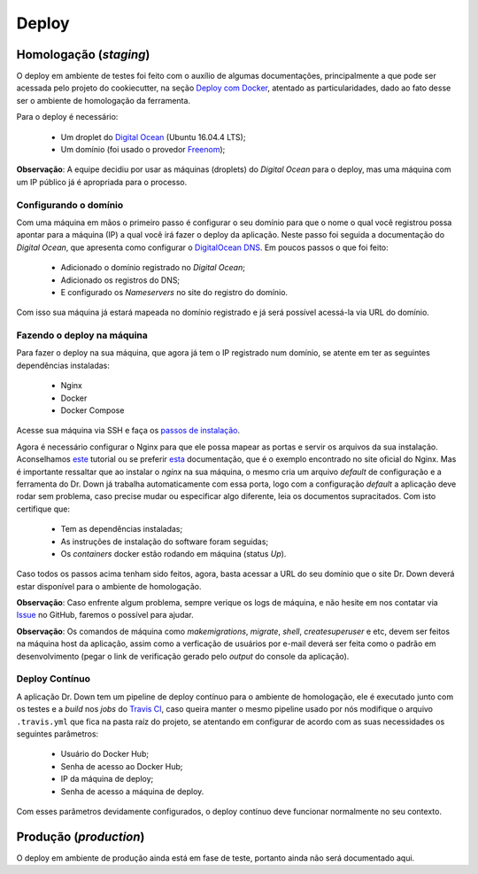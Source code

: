 Deploy
========

Homologação (*staging*)
-----------------------

.. _`Deploy com Docker`: https://cookiecutter-django.readthedocs.io/en/latest/deployment-with-docker.html

O deploy em ambiente de testes foi feito com o auxílio de algumas documentações, principalmente a que pode ser acessada pelo projeto do cookiecutter, na seção `Deploy com Docker`_, atentado as particularidades, dado ao fato desse ser o ambiente de homologação da ferramenta.

Para o deploy é necessário:

.. _`Digital Ocean`: https://www.digitalocean.com/
.. _`Freenom`: http://www.freenom.com/pt/index.html


    * Um droplet do `Digital Ocean`_ (Ubuntu 16.04.4 LTS);
    * Um domínio (foi usado o provedor Freenom_);

**Observação**: A equipe decidiu por usar as máquinas (droplets) do *Digital Ocean* para o deploy, mas uma máquina com um IP público já é apropriada para o processo.

Configurando o domínio
^^^^^^^^^^^^^^^^^^^^^^

.. _`DigitalOcean DNS`: https://www.digitalocean.com/community/tutorials/an-introduction-to-digitalocean-dns

Com uma máquina em mãos o primeiro passo é configurar o seu domínio para que o nome o qual você registrou possa apontar para a máquina (IP) a qual você irá fazer o deploy da aplicação.
Neste passo foi seguida a documentação do *Digital Ocean*, que apresenta como configurar o `DigitalOcean DNS`_.
Em poucos passos o que foi feito:

    * Adicionado o domínio registrado no *Digital Ocean*;
    * Adicionado os registros do DNS;
    * E configurado os *Nameservers* no site do registro do domínio.

Com isso sua máquina já estará mapeada no domínio registrado e já será possível acessá-la via URL do domínio.

Fazendo o deploy na máquina
^^^^^^^^^^^^^^^^^^^^^^^^^^^

Para fazer o deploy na sua máquina, que agora já tem o IP registrado num domínio, se atente em ter as seguintes dependências instaladas:

.. _`passos de instalação`: https://github.com/fga-gpp-mds/2018.1-Dr-Down/blob/develop/docs/install.rst
.. _este: https://linode.com/docs/web-servers/nginx/how-to-configure-nginx/
.. _esta: https://www.nginx.com/resources/wiki/start/topics/examples/full/
.. _Issue: https://github.com/fga-gpp-mds/2018.1-Dr-Down/issues/new

    * Nginx
    * Docker
    * Docker Compose

Acesse sua máquina via SSH e faça os `passos de instalação`_.

Agora é necessário configurar o Nginx para que ele possa mapear as portas e servir os arquivos da sua instalação.
Aconselhamos este_ tutorial ou se preferir esta_ documentação, que é o exemplo encontrado no site oficial do Nginx.
Mas é importante ressaltar que ao instalar o *nginx* na sua máquina, o mesmo cria um arquivo *default* de configuração e a ferramenta do Dr. Down já trabalha automaticamente com essa porta, logo com a configuração *default* a aplicação deve rodar sem problema, caso precise mudar ou especificar algo diferente, leia os documentos supracitados.
Com isto certifique que:

    * Tem as dependências instaladas;
    * As instruções de instalação do software foram seguidas;
    * Os *containers* docker estão rodando em máquina (status *Up*).

Caso todos os passos acima tenham sido feitos, agora, basta acessar a URL do seu domínio que o site Dr. Down deverá estar disponível para o ambiente de homologação.

**Observação**: Caso enfrente algum problema, sempre verique os logs de máquina, e não hesite em nos contatar via Issue_ no GitHub, faremos o possível para ajudar.

**Observação**: Os comandos de máquina como *makemigrations*, *migrate*, *shell*, *createsuperuser* e etc, devem ser feitos na máquina host da aplicação, assim como a verficação de usuários por e-mail deverá ser feita como o padrão em desenvolvimento (pegar o link de verificação gerado pelo *output* do console da aplicação).

Deploy Contínuo
^^^^^^^^^^^^^^^

.. _`Travis CI`: https://travis-ci.org/

A aplicação Dr. Down tem um pipeline de deploy contínuo para o ambiente de homologação, ele é executado junto com os testes e a *build* nos *jobs* do `Travis CI`_, caso queira manter o mesmo pipeline usado por nós modifique o arquivo ``.travis.yml`` que fica na pasta raíz do projeto, se atentando em configurar de acordo com as suas necessidades os seguintes parâmetros:

    * Usuário do Docker Hub;
    * Senha de acesso ao Docker Hub;
    * IP da máquina de deploy;
    * Senha de acesso a máquina de deploy.

Com esses parâmetros devidamente configurados, o deploy contínuo deve funcionar normalmente no seu contexto.

Produção (*production*)
-----------------------

O deploy em ambiente de produção ainda está em fase de teste, portanto ainda não será documentado aqui.
